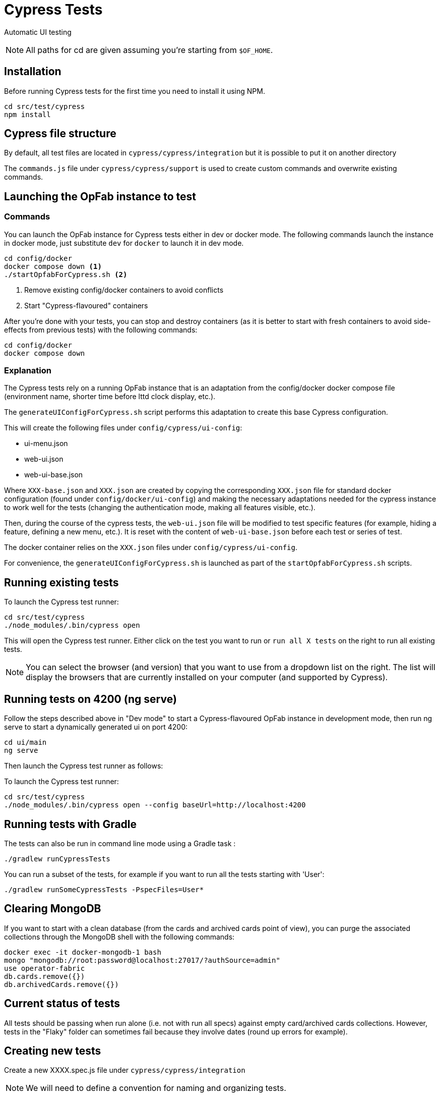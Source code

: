 // Copyright (c) 2021-2024 RTE (http://www.rte-france.com)
// See AUTHORS.txt
// This document is subject to the terms of the Creative Commons Attribution 4.0 International license.
// If a copy of the license was not distributed with this
// file, You can obtain one at https://creativecommons.org/licenses/by/4.0/.
// SPDX-License-Identifier: CC-BY-4.0

= Cypress Tests

Automatic UI testing 


NOTE: All paths for cd are given assuming you're starting from `$OF_HOME`.

== Installation

Before running Cypress tests for the first time you need to install it using NPM.

[source,bash]
----
cd src/test/cypress
npm install
----

== Cypress file structure

By default, all test files are located in `cypress/cypress/integration` but it is possible to put it on another directory

The `commands.js` file under `cypress/cypress/support` is used to create custom commands and overwrite existing commands.

== Launching the OpFab instance to test

=== Commands

You can launch the OpFab instance for Cypress tests either in dev or docker mode. The following commands launch the
instance in docker mode, just substitute `dev` for `docker` to launch it in dev mode.

[source,bash]
----
cd config/docker
docker compose down <1>
./startOpfabForCypress.sh <2>
----
<1> Remove existing config/docker containers to avoid conflicts
<2> Start "Cypress-flavoured" containers

After you're done with your tests, you can stop and destroy containers (as it is better to start with fresh containers to avoid
side-effects from previous tests) with the following commands:

[source,bash]
----
cd config/docker
docker compose down
----

=== Explanation

The Cypress tests rely on a running OpFab instance that is an adaptation from the config/docker docker compose file
(environment name, shorter time before lttd clock display, etc.).

The `generateUIConfigForCypress.sh` script performs this adaptation to create this base Cypress configuration.

This will create the following files under `config/cypress/ui-config`:

* ui-menu.json
* web-ui.json
* web-ui-base.json

Where `XXX-base.json` and `XXX.json` are created by copying the corresponding `XXX.json` file for standard docker
configuration (found under `config/docker/ui-config`) and making the necessary adaptations needed for the cypress instance to
work well for the tests (changing the authentication mode, making all features visible, etc.).

Then, during the course of the cypress tests, the `web-ui.json` file will be modified to test specific features
(for example, hiding a feature, defining a new menu, etc.). It is reset with the content of `web-ui-base.json`
before each test or series of test.

The docker container relies on the `XXX.json` files under `config/cypress/ui-config`.

For convenience, the `generateUIConfigForCypress.sh` is launched as part of the `startOpfabForCypress.sh` scripts.

== Running existing tests

To launch the Cypress test runner:

[source,bash]
----
cd src/test/cypress
./node_modules/.bin/cypress open
----

This will open the Cypress test runner. Either click on the test you want to run or `run all X tests` on the right to
run all existing tests.

NOTE: You can select the browser (and version) that you want to use from a dropdown list on the right. The list will
display the browsers that are currently installed on your computer (and supported by Cypress).

== Running tests on 4200 (ng serve)

Follow the steps described above in "Dev mode" to start a Cypress-flavoured OpFab instance in development mode, then
run ng serve to start a dynamically generated ui on port 4200:

[source,bash]
----
cd ui/main
ng serve
----

Then launch the Cypress test runner as follows:

To launch the Cypress test runner:

[source,bash]
----
cd src/test/cypress
./node_modules/.bin/cypress open --config baseUrl=http://localhost:4200
----

== Running tests with Gradle

The tests can also be run in command line mode using a Gradle task :

[source,bash]
----
./gradlew runCypressTests
----

You can run a subset of the tests, for example if you want to run all the tests starting with 'User':

[source,bash]
----
./gradlew runSomeCypressTests -PspecFiles=User*
----

== Clearing MongoDB

If you want to start with a clean database (from the cards and archived cards point of view), you can purge the
associated collections through the MongoDB shell with the following commands:

[source,bash]
----
docker exec -it docker-mongodb-1 bash
mongo "mongodb://root:password@localhost:27017/?authSource=admin"
use operator-fabric
db.cards.remove({})
db.archivedCards.remove({})
----

== Current status of tests

All tests should be passing when run alone (i.e. not with run all specs) against empty card/archived cards collections.
However, tests in the "Flaky" folder can sometimes fail because they involve dates (round up errors for example).

== Creating new tests

Create a new XXXX.spec.js file under `cypress/cypress/integration`

NOTE: We will need to define a convention for naming and organizing tests.

=== Useful documentation

==== Cypress Documentation
* https://docs.cypress.io/guides/references/assertions#Common-Assertions[Most Common Assertions]
* https://docs.cypress.io/guides/references/assertions[Assertions Reference]
* https://docs.cypress.io/faq/questions/using-cypress-faq[FAQ]

==== Other links
* https://medium.com/slido-dev-blog/cypress-tips-4-testing-lists-of-items-dccd4b688816[Testing lists of items]
* https://developer.mozilla.org/en/docs/Learn/HTML/Howto/Use_data_attributes[Use data attributes]
* https://codelikethis.com/lessons/javascript/cypress#anchor/nothing_happens_immediately[Nothing happens immediately]

=== Guidelines and tips

* Use the https://docs.cypress.io/api/commands/get#Get-in-within[find or within commands] rather than complex CSS
selectors to target descendants elements.
* If you want to access aliases using the `this` keyword, make sure you are using anonymous functions rather than fat
arrow functions, otherwise use cy.get('@myAlias') to access it asynchronously
(https://docs.cypress.io/guides/core-concepts/variables-and-aliases#Avoiding-the-use-of-this[the documentation]
has recently been updated on this topic).
* When running tests, make sure that you are not connected to OpFab as it can cause unexpected behaviour with read
cards for example.
* When chaining a `should` assertion to a `cy.get` command that returns several elements, it will pass if it is true for
ANY of these elements. Use each + callback to check that an assertion is true on every element.
* `cy.contains` is a command, not an assertion. If you want to test the attribute, classes, content etc. of an element,
it's better to target the element by id or data attribute using a `cy.get()` command for example and then chain an
assertion with `should()`.
This way, you will get an expected/actual error message if the assertion fails, you will avoid false positives (text is
found in another sibling element) and hard to debug behaviour with retries.
* Be careful with `find()` (see #1751 for an example of issue that it can cause). See the Cypress documentation for
https://docs.cypress.io/guides/core-concepts/retry-ability#Only-the-last-command-is-retried[an
explanation] and https://docs.cypress.io/guides/core-concepts/retry-ability#Merging-queries[a less flaky alternative].


== Configuration

In `cypress.config.js`:

* `e2e.baseUrl`: The base url of the OperatorFabric instance you're testing against. It will be appended in front of any
    `visit` call.
* `e2e.env.host`: The host corresponding to the OperatorFabric instance you're testing against. It will be used for API
calls.
* `e2e.env.defaultWaitTime`: Using the custom-defined command cy.waitDefaultTime() instead of cy.wait(XXX) allows the wait
time to be changed globally for all steps to the value defined by this property.